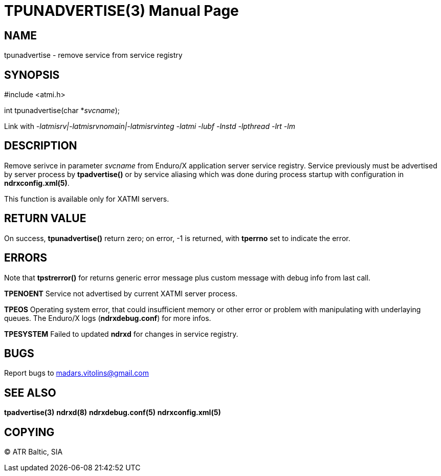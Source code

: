 TPUNADVERTISE(3)
================
:doctype: manpage


NAME
----
tpunadvertise - remove service from service registry


SYNOPSIS
--------
#include <atmi.h>

int tpunadvertise(char *'svcname');

Link with '-latmisrv|-latmisrvnomain|-latmisrvinteg -latmi -lubf -lnstd -lpthread -lrt -lm'

DESCRIPTION
-----------
Remove serivce in parameter 'svcname' from Enduro/X application server service registry. Service previously must be advertised by server process by *tpadvertise()* or by service aliasing which was done during process startup with configuration in *ndrxconfig.xml(5)*.

This function is available only for XATMI servers.

RETURN VALUE
------------
On success, *tpunadvertise()* return zero; on error, -1 is returned, with *tperrno* set to indicate the error.


ERRORS
------
Note that *tpstrerror()* for returns generic error message plus custom message with debug info from last call.

*TPENOENT* Service not advertised by current XATMI server process.

*TPEOS* Operating system error, that could insufficient memory or other error or problem with manipulating with underlaying queues. The Enduro/X logs (*ndrxdebug.conf*) for more infos.

*TPESYSTEM* Failed to updated *ndrxd* for changes in service registry.

BUGS
----
Report bugs to madars.vitolins@gmail.com

SEE ALSO
--------
*tpadvertise(3)* *ndrxd(8)* *ndrxdebug.conf(5)* *ndrxconfig.xml(5)*

COPYING
-------
(C) ATR Baltic, SIA

